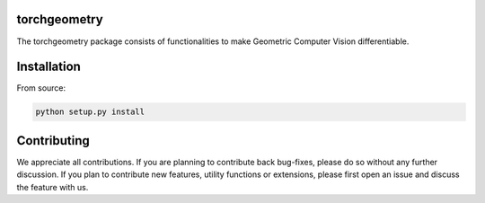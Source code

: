 torchgeometry
=============

The torchgeometry package consists of functionalities to make Geometric Computer Vision differentiable.

Installation
============

From source:

.. code:: bash

    python setup.py install


Contributing
============
We appreciate all contributions. If you are planning to contribute back bug-fixes, please do so without any further discussion. If you plan to contribute new features, utility functions or extensions, please first open an issue and discuss the feature with us.

